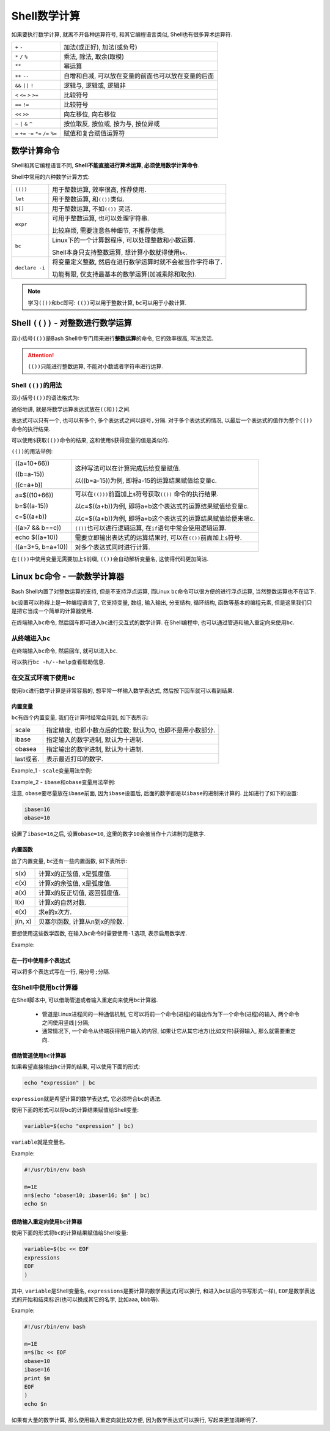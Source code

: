 Shell数学计算
=============

如果要执行数学计算, 就离不开各种运算符号, 和其它编程语言类似, Shell也有很多算术运算符.

========================================   ===================================================
``+`` ``-``                                加法(或正好), 加法(或负号)
``*`` ``/`` ``%``                          乘法, 除法, 取余(取模)
``**``                                     幂运算
``++`` ``--``                              自增和自减, 可以放在变量的前面也可以放在变量的后面
``&&`` ``||`` ``!``                        逻辑与, 逻辑或, 逻辑非
``<`` ``<=`` ``>`` ``>=``                  比较符号
``==`` ``!=``                              比较符号
``<<`` ``>>``                              向左移位, 向右移位 
``~`` ``|`` ``&`` ``^``                    按位取反, 按位或, 按为与, 按位异或
``=`` ``+=`` ``-=`` ``*=`` ``/=`` ``%=``   赋值和复合赋值运算符
========================================   ===================================================


数学计算命令
------------

Shell和其它编程语言不同, \ **Shell不能直接进行算术运算, 必须使用数学计算命令**\ .

Shell中常用的六种数学计算方式:

============== ===========================================================
``(())``       用于整数运算, 效率很高, 推荐使用.
``let``        用于整数运算, 和\ ``(())``\ 类似.
``$[]``        用于整数运算, 不如\ ``(())`` 灵活.
``expr``       可用于整数运算, 也可以处理字符串. 

               比较麻烦, 需要注意各种细节, 不推荐使用.
``bc``         Linux下的一个计算器程序, 可以处理整数和小数运算.

               Shell本身只支持整数运算, 想计算小数就得使用\ ``bc``\ .
``declare -i`` 将变量定义整数, 然后在进行数学运算时就不会被当作字符串了.

               功能有限, 仅支持最基本的数学运算(加减乘除和取余).
============== ===========================================================

.. note::

    学习\ ``(())``\ 和\ ``bc``\ 即可: ``(())``\ 可以用于整数计算, ``bc``\ 可以用于小数计算.


Shell ``(())`` - 对整数进行数学运算
-----------------------------------

双小括号\ ``(())``\ 是Bash Shell中专门用来进行\ **整数运算**\ 的命令, 它的效率很高, 写法灵活.

.. attention::

    ``(())``\ 只能进行整数运算, 不能对小数或者字符串进行运算.


Shell ``(())``\ 的用法
^^^^^^^^^^^^^^^^^^^^^^

双小括号\ ``(())``\ 的语法格式为:

.. code-block:: sh
    :emphasize-lines: 1

    ((expressions))

通俗地讲, 就是将数学运算表达式放在\ ``((``\ 和\ ``))``\ 之间.

表达式可以只有一个, 也可以有多个, 多个表达式之间以逗号\ ``,``\ 分隔. 
对于多个表达式的情况, 以最后一个表达式的值作为整个\ ``(())``\ 命令的执行结果.

可以使用\ ``$``\ 获取\ ``(())``\ 命令的结果, 这和使用\ ``$``\ 获得变量的值是类似的.

``(())``\ 的用法举例:

+-------------------+-------------------------------------------------------------------------+
| ((a=10+66))       | 这种写法可以在计算完成后给变量赋值.                                     |
|                   |                                                                         |
| ((b=a-15))        | 以((b=a-15))为例, 即将a-15的运算结果赋值给变量c.                        |
|                   |                                                                         |
| ((c=a+b))         |                                                                         |
+-------------------+-------------------------------------------------------------------------+
| a=$((10+66))      | 可以在\ ``(()))``\ 前面加上\ ``$``\ 符号获取\ ``(())`` 命令的执行结果.  |
|                   |                                                                         |
| b=$((a-15))       | 以c=$((a+b))为例, 即将a+b这个表达式的运算结果赋值给变量c.               |
|                   |                                                                         |
| c=$((a+b))        | 以c=$((a+b))为例, 即将a+b这个表达式的运算结果赋值给便来嗯c.             |
+-------------------+-------------------------------------------------------------------------+
| ((a>7 && b==c))   | ``(())``\ 也可以进行逻辑运算, 在\ ``if``\ 语句中常会使用逻辑运算.       |
+-------------------+-------------------------------------------------------------------------+
| echo $((a+10))    | 需要立即输出表达式的运算结果时, 可以在\ ``(())``\ 前面加上\ ``$``\ 符号.|
+-------------------+-------------------------------------------------------------------------+
| ((a=3+5, b=a+10)) | 对多个表达式同时进行计算.                                               |
+-------------------+-------------------------------------------------------------------------+

在\ ``(())``\ 中使用变量无需要加上\ ``$``\ 前缀, ``(())``\ 会自动解析变量名, 这使得代码更加简洁.


Linux ``bc``\ 命令 - 一款数学计算器
-----------------------------------

Bash Shell内置了对整数运算的支持, 但是不支持浮点运算, 而Linux ``bc``\ 命令可以很方便的进行浮点运算, 当然整数运算也不在话下.

``bc``\ 设置可以称得上是一种编程语言了, 它支持变量, 数组, 输入输出, 分支结构, 循环结构, 函数等基本的编程元素, 
但是这里我们只是把它当成一个简单的计算器使用.

在终端输入\ ``bc``\ 命令, 然后回车即可进入\ ``bc``\ 进行交互式的数学计算. 
在Shell编程中, 也可以通过管道和输入重定向来使用\ ``bc``\ .


从终端进入\ ``bc``
^^^^^^^^^^^^^^^^^^

在终端输入\ ``bc``\ 命令, 然后回车, 就可以进入\ ``bc``\ .

.. image:: images/bc_1.png

可以执行\ ``bc -h/--help``\ 查看帮助信息.


在交互式环境下使用\ ``bc``
^^^^^^^^^^^^^^^^^^^^^^^^^^

使用\ ``bc``\ 进行数学计算是非常容易的, 想平常一样输入数学表达式, 然后按下回车就可以看到结果.

.. image:: images/bc_2.png


内置变量
********

``bc``\ 有四个内置变量, 我们在计算时经常会用到, 如下表所示:

========= ==========================================================
scale     指定精度, 也即小数点后的位数; 默认为0, 也即不是用小数部分.
ibase     指定输入的数字进制, 默认为十进制.
obasea    指定输出的数字进制, 默认为十进制.
last或者. 表示最近打印的数字.
========= ==========================================================

Example_1 - ``scale``\ 变量用法举例:

.. image:: images/bc_3.png

Example_2 - ``ibase``\ 和\ ``obase``\ 变量用法举例:

.. image:: images/bc_4.png

注意, ``obase``\ 要尽量放在\ ``ibase``\ 前面, 因为\ ``ibase``\ 设置后, 后面的数字都是以\ ``ibase``\ 的进制来计算的.
比如进行了如下的设置:

.. code-block:: 

    ibase=16
    obase=10

设置了\ ``ibase=16``\ 之后, 设置\ ``obase=10``\, 这里的数字\ ``10``\ 会被当作十六进制的是数字.


内置函数
********

出了内置变量, ``bc``\ 还有一些内置函数, 如下表所示:

========= ==============================
s(x)      计算x的正弦值, x是弧度值.
c(x)      计算x的余弦值, x是弧度值.
a(x)      计算x的反正切值, 返回弧度值.
l(x)      计算x的自然对数.
e(x)      求e的x次方.
j(n, x)   贝塞尔函数, 计算从n到x的阶数.
========= ==============================

要想使用这些数学函数, 在输入\ ``bc``\ 命令时需要使用\ ``-l``\ 选项, 表示启用数学库.

Example:

.. image:: images/bc_5.png


在一行中使用多个表达式
**********************

可以将多个表达式写在一行, 用分号\ ``;``\ 分隔.


在Shell中使用\ ``bc``\ 计算器
^^^^^^^^^^^^^^^^^^^^^^^^^^^^^

在Shell脚本中, 可以借助管道或者输入重定向来使用\ ``bc``\ 计算器.

    *   管道是Linux进程间的一种通信机制, 它可以将前一个命令(进程)的输出作为下一个命令(进程)的输入, 两个命令之间使用竖线\ ``|``\ 分隔;
    *   通常情况下, 一个命令从终端获得用户输入的内容, 如果让它从其它地方(比如文件)获得输入, 那么就需要重定向.


借助管道使用\ ``bc``\ 计算器
****************************

如果希望直接输出\ ``bc``\ 计算的结果, 可以使用下面的形式:

.. code-block:: sh
    
    echo "expression" | bc

``expression``\ 就是希望计算的数学表达式, 它必须符合\ ``bc``\ 的语法.

使用下面的形式可以将\ ``bc``\ 的计算结果赋值给Shell变量:

.. code-block:: sh

    variable=$(echo "expression" | bc)

``variable``\ 就是变量名.

Example:

.. code-block:: sh

    #!/usr/bin/env bash

    m=1E
    n=$(echo "obase=10; ibase=16; $m" | bc)
    echo $n


借助输入重定向使用\ ``bc``\ 计算器
**********************************

使用下面的形式将\ ``bc``\ 的计算结果赋值给Shell变量:

.. code-block:: bash

    variable=$(bc << EOF
    expressions
    EOF
    )

其中, ``variable``\ 是Shell变量名, ``expressions``\ 是要计算的数学表达式(可以换行, 和进入\ ``bc``\ 以后的书写形式一样), 
``EOF``\ 是数学表达式的开始和结束标识(也可以换成其它的名字, 比如aaa, bbb等).

Example:

.. code-block:: bash

    #!/usr/bin/env bash

    m=1E
    n=$(bc << EOF
    obase=10
    ibase=16
    print $m
    EOF
    )
    echo $n

如果有大量的数学计算, 那么使用输入重定向就比较方便, 因为数学表达式可以换行, 写起来更加清晰明了.

